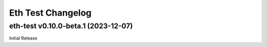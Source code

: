 Eth Test Changelog
====================

.. towncrier release notes start

eth-test v0.10.0-beta.1 (2023-12-07)
--------------------------------------

Initial Release
